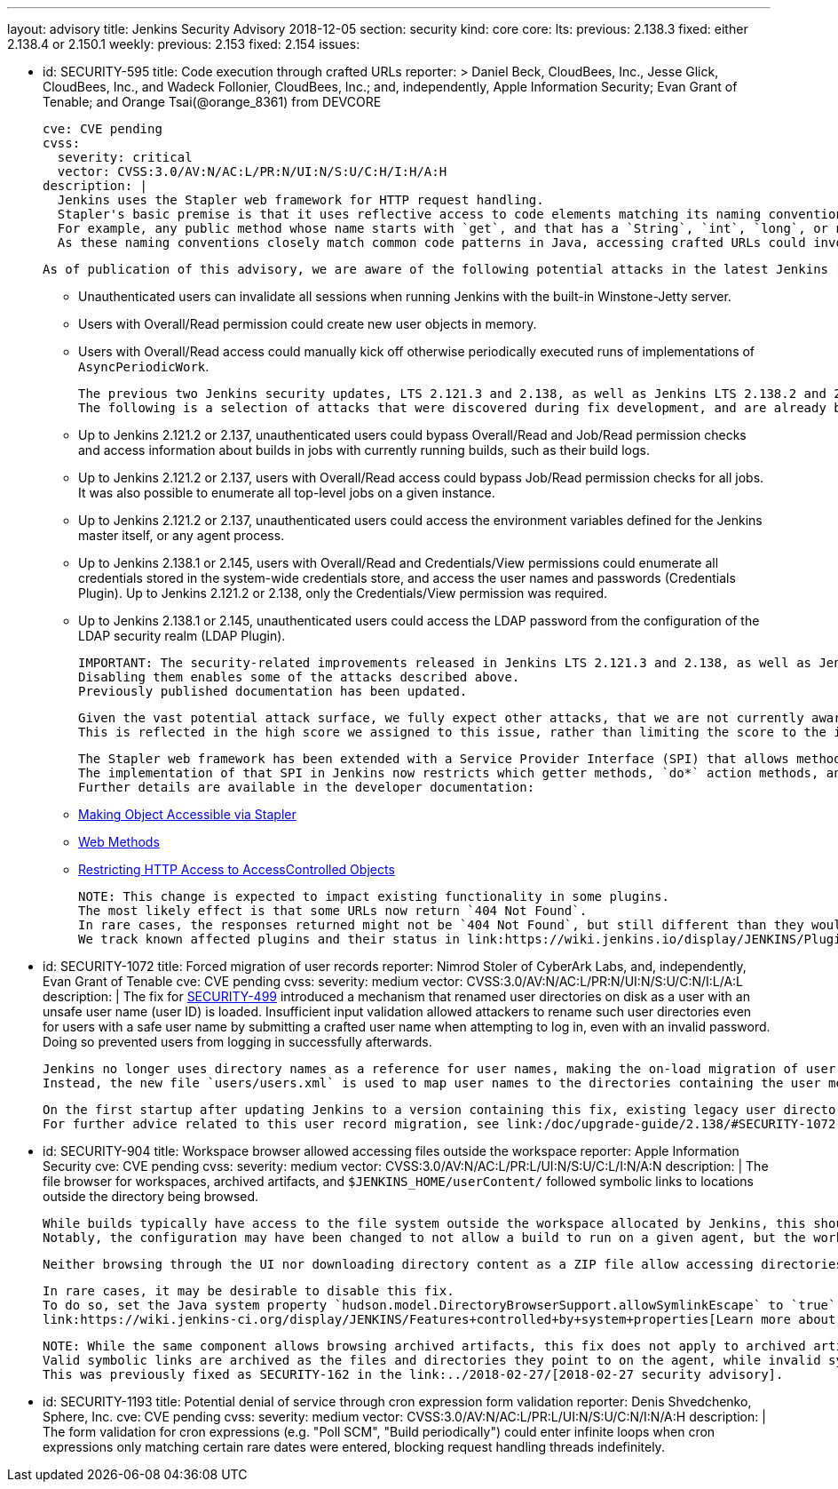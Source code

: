 ---
layout: advisory
title: Jenkins Security Advisory 2018-12-05
section: security
kind: core
core:
  lts:
    previous: 2.138.3
    fixed: either 2.138.4 or 2.150.1
  weekly:
    previous: 2.153
    fixed: 2.154
issues:

- id: SECURITY-595
  title: Code execution through crafted URLs
  reporter: >
    Daniel Beck, CloudBees, Inc., Jesse Glick, CloudBees, Inc., and Wadeck Follonier, CloudBees, Inc.;
    and, independently,
    Apple Information Security;
    Evan Grant of Tenable; and
    Orange Tsai(@orange_8361) from DEVCORE

  cve: CVE pending
  cvss:
    severity: critical
    vector: CVSS:3.0/AV:N/AC:L/PR:N/UI:N/S:U/C:H/I:H/A:H
  description: |
    Jenkins uses the Stapler web framework for HTTP request handling.
    Stapler's basic premise is that it uses reflective access to code elements matching its naming conventions.
    For example, any public method whose name starts with `get`, and that has a `String`, `int`, `long`, or no argument can be invoked this way on objects that are reachable through these means.
    As these naming conventions closely match common code patterns in Java, accessing crafted URLs could invoke methods never intended to be invoked this way.

    As of publication of this advisory, we are aware of the following potential attacks in the latest Jenkins releases that do not yet contain this fix:

    * Unauthenticated users can invalidate all sessions when running Jenkins with the built-in Winstone-Jetty server.
    * Users with Overall/Read permission could create new user objects in memory.
    * Users with Overall/Read access could manually kick off otherwise periodically executed runs of implementations of `AsyncPeriodicWork`.

    The previous two Jenkins security updates, LTS 2.121.3 and 2.138, as well as Jenkins LTS 2.138.2 and 2.146 included changes that prevent a number of other attacks resulting from this vulnerability.
    The following is a selection of attacks that were discovered during fix development, and are already being prevented on current releases of Jenkins:

    * Up to Jenkins 2.121.2 or 2.137, unauthenticated users could bypass Overall/Read and Job/Read permission checks and access information about builds in jobs with currently running builds, such as their build logs.
    * Up to Jenkins 2.121.2 or 2.137, users with Overall/Read access could bypass Job/Read permission checks for all jobs.
      It was also possible to enumerate all top-level jobs on a given instance.
    * Up to Jenkins 2.121.2 or 2.137, unauthenticated users could access the environment variables defined for the Jenkins master itself, or any agent process.
    * Up to Jenkins 2.138.1 or 2.145, users with Overall/Read and Credentials/View permissions could enumerate all credentials stored in the system-wide credentials store, and access the user names and passwords (Credentials Plugin).
      Up to Jenkins 2.121.2 or 2.138, only the Credentials/View permission was required.
    * Up to Jenkins 2.138.1 or 2.145, unauthenticated users could access the LDAP password from the configuration of the LDAP security realm (LDAP Plugin).

    IMPORTANT: The security-related improvements released in Jenkins LTS 2.121.3 and 2.138, as well as Jenkins LTS 2.138.2 and 2.146 are an important part of this fix, and we strongly recommend not disabling them.
    Disabling them enables some of the attacks described above.
    Previously published documentation has been updated.

    Given the vast potential attack surface, we fully expect other attacks, that we are not currently aware of, to be possible on Jenkins releases that do not have this fix applied.
    This is reflected in the high score we assigned to this issue, rather than limiting the score to the impact through known issues.

    The Stapler web framework has been extended with a Service Provider Interface (SPI) that allows methods and fields to be excluded from routing.
    The implementation of that SPI in Jenkins now restricts which getter methods, `do*` action methods, and fields can be invoked reflectively by Stapler.
    Further details are available in the developer documentation:

    * link:/doc/developer/handling-requests/stapler-accessible-type/[Making Object Accessible via Stapler]
    * link:/doc/developer/handling-requests/actions/[Web Methods]
    * link:/doc/developer/security/read-access/[Restricting HTTP Access to AccessControlled Objects]

    NOTE: This change is expected to impact existing functionality in some plugins.
    The most likely effect is that some URLs now return `404 Not Found`.
    In rare cases, the responses returned might not be `404 Not Found`, but still different than they would have been before this fix was applied.
    We track known affected plugins and their status in link:https://wiki.jenkins.io/display/JENKINS/Plugins+affected+by+the+SECURITY-595+fix[the Jenkins wiki].

- id: SECURITY-1072
  title: Forced migration of user records
  reporter: Nimrod Stoler of CyberArk Labs, and, independently, Evan Grant of Tenable
  cve: CVE pending
  cvss:
    severity: medium
    vector: CVSS:3.0/AV:N/AC:L/PR:N/UI:N/S:U/C:N/I:L/A:L
  description: |
    The fix for link:../2017-11-08[SECURITY-499] introduced a mechanism that renamed user directories on disk as a user with an unsafe user name (user ID) is loaded.
    Insufficient input validation allowed attackers to rename such user directories even for users with a safe user name by submitting a crafted user name when attempting to log in, even with an invalid password.
    Doing so prevented users from logging in successfully afterwards.

    Jenkins no longer uses directory names as a reference for user names, making the on-load migration of user records unnecessary.
    Instead, the new file `users/users.xml` is used to map user names to the directories containing the user metadata.

    On the first startup after updating Jenkins to a version containing this fix, existing legacy user directories are migrated.
    For further advice related to this user record migration, see link:/doc/upgrade-guide/2.138/#SECURITY-1072[the LTS upgrade guide].

- id: SECURITY-904
  title: Workspace browser allowed accessing files outside the workspace
  reporter: Apple Information Security
  cve: CVE pending
  cvss:
    severity: medium
    vector: CVSS:3.0/AV:N/AC:L/PR:L/UI:N/S:U/C:L/I:N/A:N
  description: |
    The file browser for workspaces, archived artifacts, and `$JENKINS_HOME/userContent/` followed symbolic links to locations outside the directory being browsed.

    While builds typically have access to the file system outside the workspace allocated by Jenkins, this should not extend to beyond the execution of a build on that agent.
    Notably, the configuration may have been changed to not allow a build to run on a given agent, but the workspace used during the previous execution still exists, and could allow browsing the file system outside the workspace.

    Neither browsing through the UI nor downloading directory content as a ZIP file allow accessing directories and files outside the workspace anymore.

    In rare cases, it may be desirable to disable this fix.
    To do so, set the Java system property `hudson.model.DirectoryBrowserSupport.allowSymlinkEscape` to `true`.
    link:https://wiki.jenkins-ci.org/display/JENKINS/Features+controlled+by+system+properties[Learn more about system properties in Jenkins].

    NOTE: While the same component allows browsing archived artifacts, this fix does not apply to archived artifacts.
    Valid symbolic links are archived as the files and directories they point to on the agent, while invalid symlinks cannot escape the root directory for archived artifacts on the Jenkins master.
    This was previously fixed as SECURITY-162 in the link:../2018-02-27/[2018-02-27 security advisory].

- id: SECURITY-1193
  title: Potential denial of service through cron expression form validation
  reporter: Denis Shvedchenko, Sphere, Inc.
  cve: CVE pending
  cvss:
    severity: medium
    vector: CVSS:3.0/AV:N/AC:L/PR:L/UI:N/S:U/C:N/I:N/A:H
  description: |
    The form validation for cron expressions (e.g. "Poll SCM", "Build periodically") could enter infinite loops when cron expressions only matching certain rare dates were entered, blocking request handling threads indefinitely.
